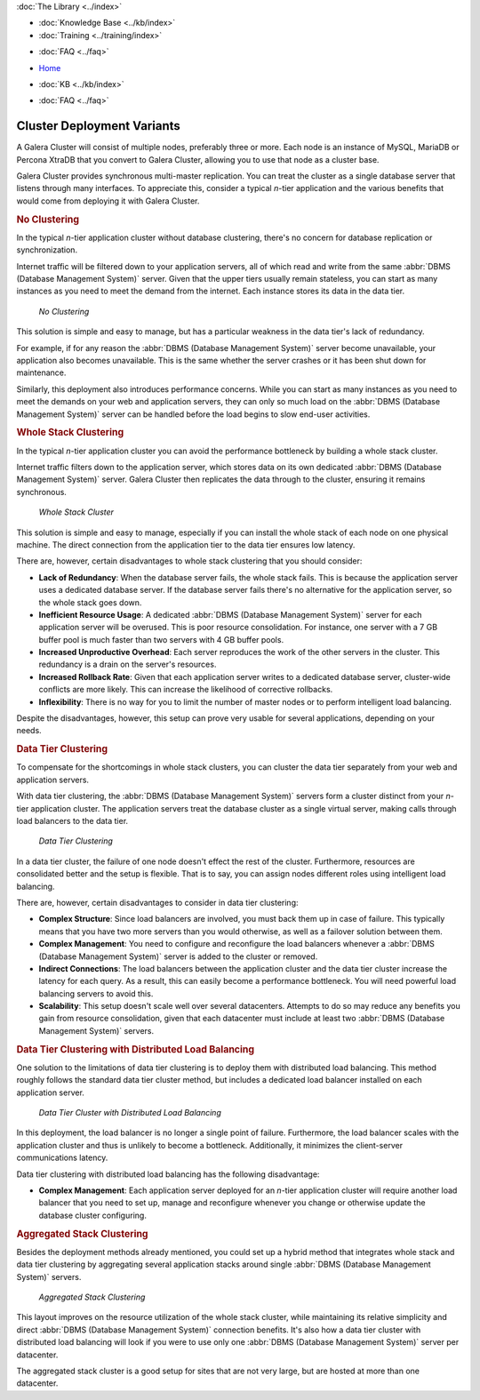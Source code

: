 .. meta::
   :title: Galera Cluster - Cluster Deployment Variants
   :description:
   :language: en-US
   :keywords: galera cluster, deployment, whole stack cluster, data tier cluster
   :copyright: Codership Oy, 2014 - 2021. All Rights Reserved.


.. container:: left-margin

   .. container:: left-margin-top

      :doc:`The Library <../index>`

   .. container:: left-margin-content

      .. cssclass:: here

         - :doc:`Documentation <./index>`

      - :doc:`Knowledge Base <../kb/index>`
      - :doc:`Training <../training/index>`

      .. cssclass:: sub-links

         - :doc:`Tutorial Articles <../training/tutorials/index>`
         - :doc:`Training Videos <../training/videos/index>`

      - :doc:`FAQ <../faq>`

.. container:: top-links

   - `Home <https://galeracluster.com>`_

   .. cssclass:: here

      - :doc:`Docs <./index>`

   - :doc:`KB <../kb/index>`

   .. cssclass:: nav-wider

      - :doc:`Training <../training/index>`

   - :doc:`FAQ <../faq>`


.. cssclass:: library-document
.. _`deployment-variants`:

==============================
Cluster Deployment Variants
==============================

A Galera Cluster will consist of multiple nodes, preferably three or more.  Each node is an instance of MySQL, MariaDB or Percona XtraDB that you convert to Galera Cluster, allowing you to use that node as a cluster base.

Galera Cluster provides synchronous multi-master replication. You can treat the cluster as a single database server that listens through many interfaces.  To appreciate this, consider a typical *n*-tier application and the various benefits that would come from deploying it with Galera Cluster.


.. _`no-clustering`:
.. rst-class:: section-heading
.. rubric:: No Clustering

In the typical *n*-tier application cluster without database clustering, there's no concern for database replication or synchronization.

Internet traffic will be filtered down to your application servers, all of which read and write from the same :abbr:`DBMS (Database Management System)` server.  Given that the upper tiers usually remain stateless, you can start as many instances as you need to meet the demand from the internet. Each instance stores its data in the data tier.


.. figure:: ../images/galerausecases0.png

   *No Clustering*


This solution is simple and easy to manage, but has a particular weakness in the data tier's lack of redundancy.

For example, if for any reason the :abbr:`DBMS (Database Management System)` server become unavailable, your application also becomes unavailable.  This is the same whether the server crashes or it has been shut down for maintenance.

Similarly, this deployment also introduces performance concerns.  While you can start as many instances as you need to meet the demands on your web and application servers, they can only so much load on the :abbr:`DBMS (Database Management System)` server can be handled before the load begins to slow end-user activities.


.. _`whole-stack-cluster`:
.. rst-class:: section-heading
.. rubric:: Whole Stack Clustering

In the typical *n*-tier application cluster you can avoid the performance bottleneck by building a whole stack cluster.

Internet traffic filters down to the application server, which stores data on its own dedicated :abbr:`DBMS (Database Management System)` server.  Galera Cluster then replicates the data through to the cluster, ensuring it remains synchronous.

.. figure:: ../images/galerausecases1.png

   *Whole Stack Cluster*

This solution is simple and easy to manage, especially if you can install the whole stack of each node on one physical machine.  The direct connection from the application tier to the data tier ensures low latency.

There are, however, certain disadvantages to whole stack clustering that you should consider:

- **Lack of Redundancy**: When the database server fails, the whole stack fails.  This is because the application server uses a dedicated database server. If the database server fails there's no alternative for the application server, so the whole stack goes down.

- **Inefficient Resource Usage**: A dedicated :abbr:`DBMS (Database Management System)` server for each application server will be overused.  This is poor resource consolidation.  For instance, one server with a 7 GB buffer pool is much faster than two servers with 4 GB buffer pools.

- **Increased Unproductive Overhead**:  Each server reproduces the work of the other servers in the cluster. This redundancy is a drain on the server's resources.

- **Increased Rollback Rate**: Given that each application server writes to a dedicated database server, cluster-wide conflicts are more likely. This can increase the likelihood of corrective rollbacks.

- **Inflexibility**: There is no way for you to limit the number of master nodes or to perform intelligent load balancing.

Despite the disadvantages, however, this setup can prove very usable for several applications, depending on your needs.


.. _`data-tier-cluster`:
.. rst-class:: section-heading
.. rubric:: Data Tier Clustering

To compensate for the shortcomings in whole stack clusters, you can cluster the data tier separately from your web and application servers.

With data tier clustering, the :abbr:`DBMS (Database Management System)` servers form a cluster distinct from your *n*-tier application cluster.  The application servers treat the database cluster as a single virtual server, making calls through load balancers to the data tier.

.. figure:: ../images/galerausecases2.png

   *Data Tier Clustering*

In a data tier cluster, the failure of one node doesn't effect the rest of the cluster.  Furthermore, resources are consolidated better and the setup is flexible.  That is to say, you can assign nodes different roles using intelligent load balancing.

There are, however, certain disadvantages to consider in data tier clustering:

- **Complex Structure**: Since load balancers are involved, you must back them up in case of failure.  This typically means that you have two more servers than you would otherwise, as well as a failover solution between them.

- **Complex Management**:  You need to configure and reconfigure the load balancers whenever a :abbr:`DBMS (Database Management System)` server is added to the cluster or removed.

- **Indirect Connections**: The load balancers between the application cluster and the data tier cluster increase the latency for each query.  As a result, this can easily become a performance bottleneck.  You will need powerful load balancing servers to avoid this.

- **Scalability**: This setup doesn't scale well over several datacenters.  Attempts to do so may reduce any benefits you gain from resource consolidation, given that each datacenter must include at least two :abbr:`DBMS (Database Management System)` servers.


.. _`data-tier-load-balancers`:
.. rst-class:: sub-heading
.. rubric:: Data Tier Clustering with Distributed Load Balancing

One solution to the limitations of data tier clustering is to deploy them with distributed load balancing.  This method roughly follows the standard data tier cluster method, but includes a dedicated load balancer installed on each application server.

.. figure:: ../images/galerausecases3.png

   *Data Tier Cluster with Distributed Load Balancing*

In this deployment, the load balancer is no longer a single point of failure.  Furthermore, the load balancer scales with the application cluster and thus is unlikely to become a bottleneck.  Additionally, it minimizes the client-server communications latency.

Data tier clustering with distributed load balancing has the following disadvantage:

- **Complex Management**: Each application server deployed for an *n*-tier application cluster will require another load balancer that you need to set up, manage and reconfigure whenever you change or otherwise update the database cluster configuring.


.. _`aggregated-stack-cluster`:
.. rst-class:: section-heading
.. rubric:: Aggregated Stack Clustering

Besides the deployment methods already mentioned, you could set up a hybrid method that integrates whole stack and data tier clustering by aggregating several application stacks around single :abbr:`DBMS (Database Management System)` servers.

.. figure:: ../images/galerausecases4.png

   *Aggregated Stack Clustering*

This layout improves on the resource utilization of the whole stack cluster, while maintaining its relative simplicity and direct :abbr:`DBMS (Database Management System)` connection benefits.  It's also how a data tier cluster with distributed load balancing will look if you were to use only one  :abbr:`DBMS (Database Management System)` server per datacenter.

The aggregated stack cluster is a good setup for sites that are not very large, but are hosted at more than one datacenter.
